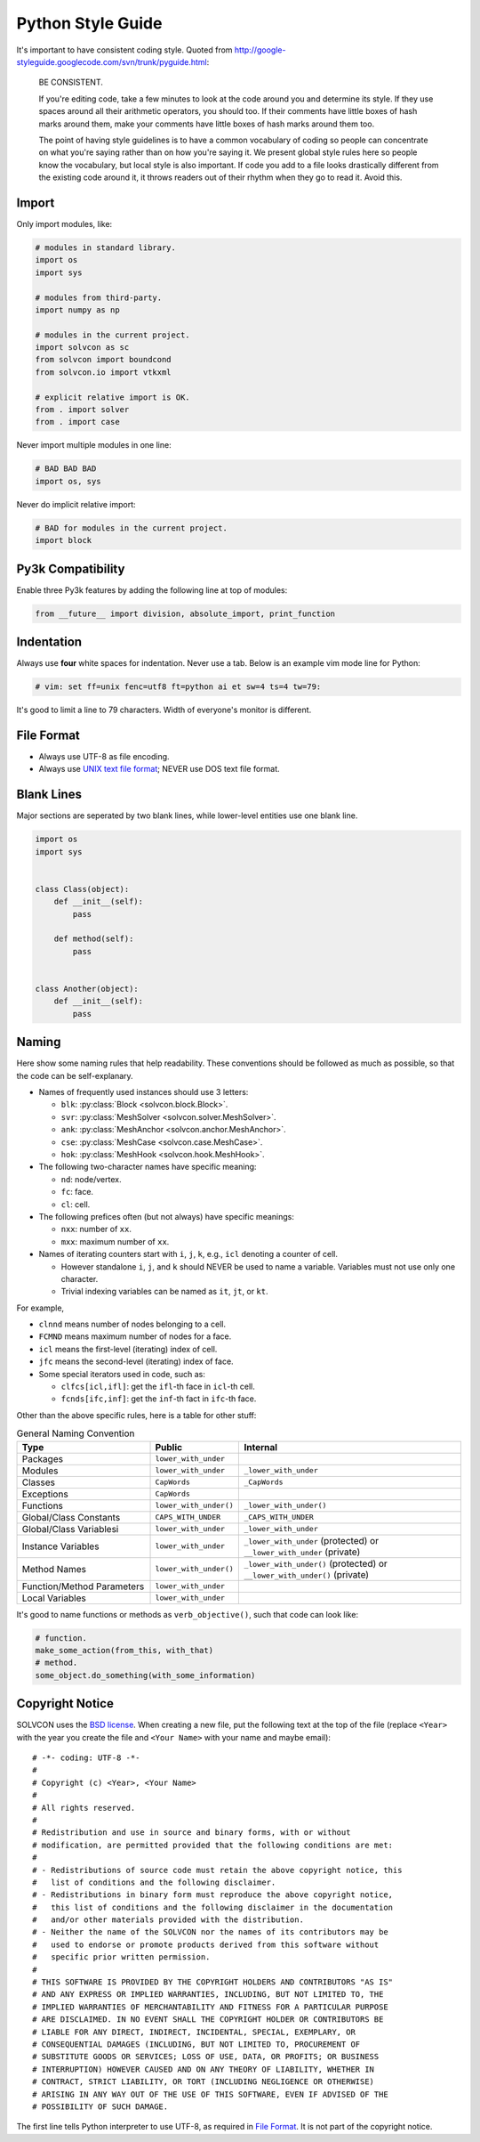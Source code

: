 ==================
Python Style Guide
==================

It's important to have consistent coding style.  Quoted from
http://google-styleguide.googlecode.com/svn/trunk/pyguide.html:

  BE CONSISTENT.

  If you're editing code, take a few minutes to look at the code around you and
  determine its style. If they use spaces around all their arithmetic
  operators, you should too. If their comments have little boxes of hash marks
  around them, make your comments have little boxes of hash marks around them
  too.

  The point of having style guidelines is to have a common vocabulary of coding
  so people can concentrate on what you're saying rather than on how you're
  saying it. We present global style rules here so people know the vocabulary,
  but local style is also important. If code you add to a file looks
  drastically different from the existing code around it, it throws readers out
  of their rhythm when they go to read it. Avoid this.

Import
======

Only import modules, like:

.. code-block:: python

  # modules in standard library.
  import os
  import sys

  # modules from third-party.
  import numpy as np

  # modules in the current project.
  import solvcon as sc
  from solvcon import boundcond
  from solvcon.io import vtkxml

  # explicit relative import is OK.
  from . import solver
  from . import case

Never import multiple modules in one line:

.. code-block:: python

  # BAD BAD BAD
  import os, sys

Never do implicit relative import:

.. code-block:: python

  # BAD for modules in the current project.
  import block

Py3k Compatibility
==================

Enable three Py3k features by adding the following line at top of modules:

.. code-block:: python

  from __future__ import division, absolute_import, print_function

Indentation
===========

Always use **four** white spaces for indentation.  Never use a tab.  Below is
an example vim mode line for Python:

.. code-block:: python

  # vim: set ff=unix fenc=utf8 ft=python ai et sw=4 ts=4 tw=79:

It's good to limit a line to 79 characters.  Width of everyone's monitor is
different.

File Format
===========

- Always use UTF-8 as file encoding.
- Always use `UNIX text file format <http://en.wikipedia.org/wiki/Newline>`__;
  NEVER use DOS text file format.

Blank Lines
===========

Major sections are seperated by two blank lines, while lower-level entities use
one blank line.

.. code-block:: python

  import os
  import sys


  class Class(object):
      def __init__(self):
          pass

      def method(self):
          pass


  class Another(object):
      def __init__(self):
          pass

Naming
======

Here show some naming rules that help readability.  These conventions should be
followed as much as possible, so that the code can be self-explanary.

- Names of frequently used instances should use 3 letters:

  - ``blk``: :py:class:`Block <solvcon.block.Block>`.
  - ``svr``: :py:class:`MeshSolver <solvcon.solver.MeshSolver>`.
  - ``ank``: :py:class:`MeshAnchor <solvcon.anchor.MeshAnchor>`.
  - ``cse``: :py:class:`MeshCase <solvcon.case.MeshCase>`.
  - ``hok``: :py:class:`MeshHook <solvcon.hook.MeshHook>`.
- The following two-character names have specific meaning:

  - ``nd``: node/vertex.
  - ``fc``: face.
  - ``cl``: cell.
- The following prefices often (but not always) have specific meanings:

  - ``nxx``: number of ``xx``.
  - ``mxx``: maximum number of ``xx``.
- Names of iterating counters start with ``i``, ``j``, ``k``, e.g., ``icl``
  denoting a counter of cell.

  - However standalone ``i``, ``j``, and ``k`` should NEVER be used to name a
    variable.  Variables must not use only one character.
  - Trivial indexing variables can be named as ``it``, ``jt``, or ``kt``.

For example,

- ``clnnd`` means number of nodes belonging to a cell.
- ``FCMND`` means maximum number of nodes for a face.
- ``icl`` means the first-level (iterating) index of cell.
- ``jfc`` means the second-level (iterating) index of face.
- Some special iterators used in code, such as:

  - ``clfcs[icl,ifl]``: get the ``ifl``-th face in ``icl``-th cell.
  - ``fcnds[ifc,inf]``: get the ``inf``-th fact in ``ifc``-th face.

Other than the above specific rules, here is a table for other stuff:

.. list-table:: General Naming Convention
  :widths: 15 10 25
  :header-rows: 1

  - - Type
    - Public
    - Internal
  - - Packages
    - ``lower_with_under``
    -
  - - Modules
    - ``lower_with_under``
    - ``_lower_with_under``
  - - Classes
    - ``CapWords``
    - ``_CapWords``
  - - Exceptions
    - ``CapWords``
    -
  - - Functions
    - ``lower_with_under()``
    - ``_lower_with_under()``
  - - Global/Class Constants
    - ``CAPS_WITH_UNDER``
    - ``_CAPS_WITH_UNDER``
  - - Global/Class Variablesi
    - ``lower_with_under``
    - ``_lower_with_under``
  - - Instance Variables
    - ``lower_with_under``
    - ``_lower_with_under`` (protected) or ``__lower_with_under`` (private)
  - - Method Names
    - ``lower_with_under()``
    - ``_lower_with_under()`` (protected) or ``__lower_with_under()`` (private)
  - - Function/Method Parameters
    - ``lower_with_under``
    -
  - - Local Variables
    - ``lower_with_under``
    -

It's good to name functions or methods as ``verb_objective()``, such that code
can look like:
  
.. code-block:: python
  
  # function.
  make_some_action(from_this, with_that)
  # method.
  some_object.do_something(with_some_information)

Copyright Notice
================

SOLVCON uses the `BSD license <http://opensource.org/licenses/BSD-3-Clause>`__.
When creating a new file, put the following text at the top of the file
(replace ``<Year>`` with the year you create the file and ``<Your Name>`` with
your name and maybe email)::

  # -*- coding: UTF-8 -*-
  #
  # Copyright (c) <Year>, <Your Name>
  #
  # All rights reserved.
  #
  # Redistribution and use in source and binary forms, with or without
  # modification, are permitted provided that the following conditions are met:
  #
  # - Redistributions of source code must retain the above copyright notice, this
  #   list of conditions and the following disclaimer.
  # - Redistributions in binary form must reproduce the above copyright notice,
  #   this list of conditions and the following disclaimer in the documentation
  #   and/or other materials provided with the distribution.
  # - Neither the name of the SOLVCON nor the names of its contributors may be
  #   used to endorse or promote products derived from this software without
  #   specific prior written permission.
  #
  # THIS SOFTWARE IS PROVIDED BY THE COPYRIGHT HOLDERS AND CONTRIBUTORS "AS IS"
  # AND ANY EXPRESS OR IMPLIED WARRANTIES, INCLUDING, BUT NOT LIMITED TO, THE
  # IMPLIED WARRANTIES OF MERCHANTABILITY AND FITNESS FOR A PARTICULAR PURPOSE
  # ARE DISCLAIMED. IN NO EVENT SHALL THE COPYRIGHT HOLDER OR CONTRIBUTORS BE
  # LIABLE FOR ANY DIRECT, INDIRECT, INCIDENTAL, SPECIAL, EXEMPLARY, OR
  # CONSEQUENTIAL DAMAGES (INCLUDING, BUT NOT LIMITED TO, PROCUREMENT OF
  # SUBSTITUTE GOODS OR SERVICES; LOSS OF USE, DATA, OR PROFITS; OR BUSINESS
  # INTERRUPTION) HOWEVER CAUSED AND ON ANY THEORY OF LIABILITY, WHETHER IN
  # CONTRACT, STRICT LIABILITY, OR TORT (INCLUDING NEGLIGENCE OR OTHERWISE)
  # ARISING IN ANY WAY OUT OF THE USE OF THIS SOFTWARE, EVEN IF ADVISED OF THE
  # POSSIBILITY OF SUCH DAMAGE.

The first line tells Python interpreter to use UTF-8, as required in `File
Format`_.  It is not part of the copyright notice.

.. vim: set ft=rst ff=unix fenc=utf8 ai:
